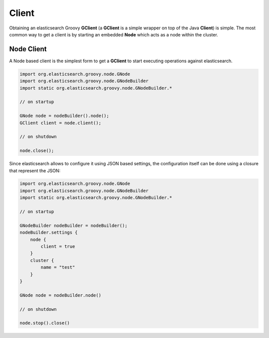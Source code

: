 ======
Client
======

Obtaining an elasticsearch Groovy **GClient** (a **GClient** is a simple wrapper on top of the Java **Client**) is simple. The most common way to get a client is by starting an embedded **Node** which acts as a node within the cluster.


Node Client
===========

A Node based client is the simplest form to get a **GClient** to start executing operations against elasticsearch.


.. code-block:: js

    import org.elasticsearch.groovy.node.GNode
    import org.elasticsearch.groovy.node.GNodeBuilder
    import static org.elasticsearch.groovy.node.GNodeBuilder.*
    
    // on startup
    
    GNode node = nodeBuilder().node();
    GClient client = node.client();
    
    // on shutdown
    
    node.close();


Since elasticsearch allows to configure it using JSON based settings, the configuration itself can be done using a closure that represent the JSON:


.. code-block:: js

    import org.elasticsearch.groovy.node.GNode
    import org.elasticsearch.groovy.node.GNodeBuilder
    import static org.elasticsearch.groovy.node.GNodeBuilder.*
    
    // on startup
    
    GNodeBuilder nodeBuilder = nodeBuilder();
    nodeBuilder.settings {
        node {
            client = true
        }
        cluster {
            name = "test"
        }
    }
    
    GNode node = nodeBuilder.node()
    
    // on shutdown
    
    node.stop().close()

